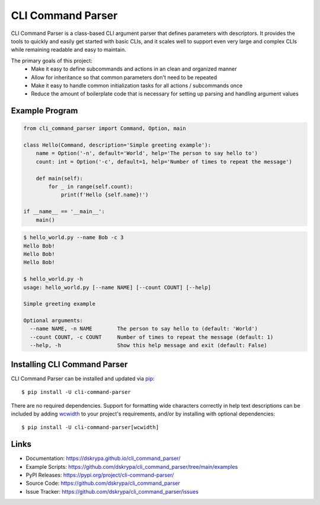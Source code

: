 CLI Command Parser
##################

|downloads| |py_version| |coverage_badge| |build_status| |Blue|

.. |py_version| image:: https://img.shields.io/badge/python-3.7%20%7C%203.8%20%7C%203.9%20%7C%203.10%20%7C%203.11%20-blue
    :target: https://pypi.org/project/cli-command-parser/

.. |coverage_badge| image:: https://codecov.io/gh/dskrypa/cli_command_parser/branch/main/graph/badge.svg
    :target: https://codecov.io/gh/dskrypa/cli_command_parser

.. |build_status| image:: https://github.com/dskrypa/cli_command_parser/actions/workflows/run-tests.yml/badge.svg
    :target: https://github.com/dskrypa/cli_command_parser/actions/workflows/run-tests.yml

.. |Blue| image:: https://img.shields.io/badge/code%20style-blue-blue.svg
    :target: https://blue.readthedocs.io/

.. |downloads| image:: https://img.shields.io/pypi/dm/cli-command-parser
    :target: https://pypistats.org/packages/cli-command-parser


CLI Command Parser is a class-based CLI argument parser that defines parameters with descriptors.  It provides the
tools to quickly and easily get started with basic CLIs, and it scales well to support even very large and complex
CLIs while remaining readable and easy to maintain.

The primary goals of this project:
  - Make it easy to define subcommands and actions in an clean and organized manner
  - Allow for inheritance so that common parameters don't need to be repeated
  - Make it easy to handle common initialization tasks for all actions / subcommands once
  - Reduce the amount of boilerplate code that is necessary for setting up parsing and handling argument values


Example Program
***************

.. code-block:: python

    from cli_command_parser import Command, Option, main

    class Hello(Command, description='Simple greeting example'):
        name = Option('-n', default='World', help='The person to say hello to')
        count: int = Option('-c', default=1, help='Number of times to repeat the message')

        def main(self):
            for _ in range(self.count):
                print(f'Hello {self.name}!')

    if __name__ == '__main__':
        main()


.. code-block:: shell-session

    $ hello_world.py --name Bob -c 3
    Hello Bob!
    Hello Bob!
    Hello Bob!

    $ hello_world.py -h
    usage: hello_world.py [--name NAME] [--count COUNT] [--help]

    Simple greeting example

    Optional arguments:
      --name NAME, -n NAME        The person to say hello to (default: 'World')
      --count COUNT, -c COUNT     Number of times to repeat the message (default: 1)
      --help, -h                  Show this help message and exit (default: False)


Installing CLI Command Parser
*****************************

CLI Command Parser can be installed and updated via `pip <https://pip.pypa.io/en/stable/getting-started/>`__::

    $ pip install -U cli-command-parser


There are no required dependencies.  Support for formatting wide characters correctly in help text descriptions can
be included by adding `wcwidth <https://wcwidth.readthedocs.io>`__ to your project's requirements, and/or by installing
with optional dependencies::

    $ pip install -U cli-command-parser[wcwidth]


Links
*****

- Documentation: https://dskrypa.github.io/cli_command_parser/
- Example Scripts: https://github.com/dskrypa/cli_command_parser/tree/main/examples
- PyPI Releases: https://pypi.org/project/cli-command-parser/
- Source Code: https://github.com/dskrypa/cli_command_parser
- Issue Tracker: https://github.com/dskrypa/cli_command_parser/issues
